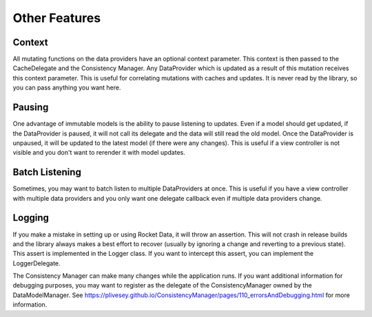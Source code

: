 Other Features
==============

Context
-------

All mutating functions on the data providers have an optional context parameter. This context is then passed to the CacheDelegate and the Consistency Manager. Any DataProvider which is updated as a result of this mutation receives this context parameter. This is useful for correlating mutations with caches and updates. It is never read by the library, so you can pass anything you want here.

Pausing
-------

One advantage of immutable models is the ability to pause listening to updates. Even if a model should get updated, if the DataProvider is paused, it will not call its delegate and the data will still read the old model. Once the DataProvider is unpaused, it will be updated to the latest model (if there were any changes). This is useful if a view controller is not visible and you don't want to rerender it with model updates.

Batch Listening
---------------

Sometimes, you may want to batch listen to multiple DataProviders at once. This is useful if you have a view controller with multiple data providers and you only want one delegate callback even if multiple data providers change.

Logging
-------

If you make a mistake in setting up or using Rocket Data, it will throw an assertion. This will not crash in release builds and the library always makes a best effort to recover (usually by ignoring a change and reverting to a previous state). This assert is implemented in the Logger class. If you want to intercept this assert, you can implement the LoggerDelegate.

The Consistency Manager can make many changes while the application runs. If you want additional information for debugging purposes, you may want to register as the delegate of the ConsistencyManager owned by the DataModelManager. See https://plivesey.github.io/ConsistencyManager/pages/110_errorsAndDebugging.html for more information.
